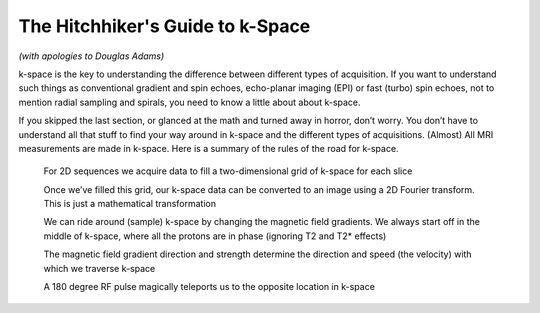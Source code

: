 =================================
The Hitchhiker's Guide to k-Space
=================================

*(with apologies to Douglas Adams)*

k-space is the key to understanding the difference between different types of acquisition. If you want to understand such things as conventional gradient and spin echoes, echo-planar imaging (EPI) or fast (turbo) spin echoes, not to mention radial sampling and spirals, you need to know a little about about k-space.

If you skipped the last section, or glanced at the math and turned away in horror, don’t worry. You don’t have to understand all that stuff to find your way around in k-space and the different types of acquisitions. (Almost) All MRI measurements are made in k-space. Here is a summary of the rules of the road for k-space.

  For 2D sequences we acquire data to fill a two-dimensional grid of k-space for each slice

  Once we’ve filled this grid, our k-space data can be converted to an image using a 2D Fourier transform. This is just a mathematical transformation

  We can ride around (sample) k-space by changing the magnetic field gradients. We always start off in the middle of k-space, where all the protons are in phase (ignoring T2 and T2* effects)

  The magnetic field gradient direction and strength determine the direction and speed (the velocity) with which we traverse k-space

  A 180 degree RF pulse magically teleports us to the opposite location in k-space
